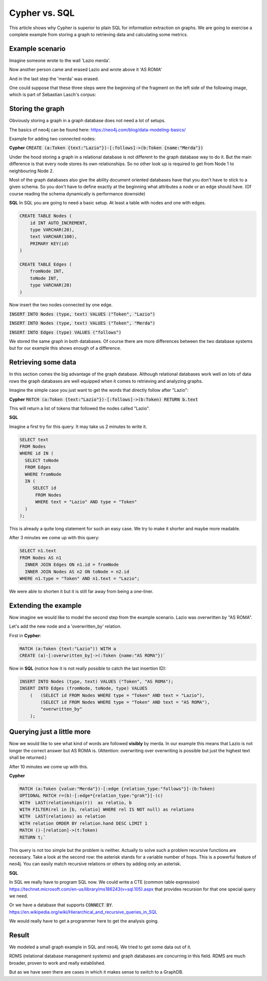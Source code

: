 Cypher vs. SQL
--------------

This article shows why Cypher is superior to plain SQL for information extraction on graphs.
We are going to exercise a complete example from storing a graph to retrieving data and calculating some metrics.

Example scenario
................

Imagine someone wrote to the wall 'Lazio merda'.

.. image:: ../images/screenshots/1.png

Now another person came and erased Lazio and wrote above it 'AS ROMA'

.. image:: ../images/screenshots/2.png

And in the last step the 'merda' was erased.

.. image:: ../images/screenshots/3.png

One could suppose that these three steps were the beginning of the fragment on the left side of the following image,
which is part of Sebastian Lasch's corpus:

.. image:: ../images/screenshots/bild.png

Storing the graph
.................

Obviously storing a graph in a graph database does not need a lot of setups.

The basics of neo4j can be found here: https://neo4j.com/blog/data-modeling-basics/

Example for adding two connected nodes:

**Cypher**
:code:`CREATE (a:Token {text:"Lazio"})-[:follows]->(b:Token {name:"Merda"})`

Under the hood storing a graph in a relational database is not different to the graph database way to do it.
But the main difference is that every node stores its own relationships. So no other look up is required to
get from Node 1 to neighbouring Node 2.

Most of the graph databases also give the ability document oriented databases have that you don't have to
stick to a given schema. So you don't have to define exactly at the beginning what attributes a node or an
edge should have. (Of course reading the schema dynamically is performance downside)

**SQL**
In SQL you are going to need a basic setup. At least a table with nodes and one with edges.

.. code-block:: none

    CREATE TABLE Nodes (
        id INT AUTO_INCREMENT,
        type VARCHAR(20),
        text VARCHAR(100),
        PRIMARY KEY(id)
    )

    CREATE TABLE Edges (
        fromNode INT,
        toNode INT,
        type VARCHAR(20)
    )


Now insert the two nodes connected by one edge.

:code:`INSERT INTO Nodes (type, text) VALUES ("Token", "Lazio")`

:code:`INSERT INTO Nodes (type, text) VALUES ("Token", "Merda")`

:code:`INSERT INTO Edges (type) VALUES ("follows")`


We stored the same graph in both databases. Of course there are more differences between the two
database systems but for our example this shows enough of a difference.


Retrieving some data
....................

In this section comes the big advantage of the graph database. Although relational databases work well on
lots of data rows the graph databases are well equipped when it comes to retrieving and analyzing graphs.

Imagine the simple case you just want to get the words that directly follow after "Lazio":

**Cypher**
:code:`MATCH (a:Token {text:"Lazio"})-[:follows]->(b:Token) RETURN b.text`

This will return a list of tokens that followed the nodes called "Lazio".

**SQL**

Imagine a first try for this query. It may take us 2 minutes to write it.

.. code-block:: none

    SELECT text
    FROM Nodes
    WHERE id IN (
      SELECT toNode
      FROM Edges
      WHERE fromNode
      IN (
         SELECT id
          FROM Nodes
          WHERE text = "Lazio" AND type = "Token"
      )
    );


This is already a quite long statement for such an easy case.
We try to make it shorter and maybe more readable.

After 3 minutes we come up with this query:

.. code-block:: none

    SELECT n1.text
    FROM Nodes AS n1
      INNER JOIN Edges ON n1.id = fromNode
      INNER JOIN Nodes AS n2 ON toNode = n2.id
    WHERE n1.type = "Token" AND n1.text = "Lazio";

We were able to shorten it but it is still far away from being a one-liner.

Extending the example
.....................

Now imagine we would like to model the second step from the example scenario.
Lazio was overwritten by "AS ROMA".

Let's add the new node and a 'overwritten_by' relation.

First in **Cypher**:

.. code-block:: none

    MATCH (a:Token {text:"Lazio")) WITH a
    CREATE (a)-[:overwritten_by]->(:Token {name:"AS ROMA"})`

Now in **SQL** (notice how it is not really possible to catch the last insertion ID):

.. code-block:: none

    INSERT INTO Nodes (type, text) VALUES ("Token", "AS ROMA");
    INSERT INTO Edges (fromNode, toNode, type) VALUES
        (   (SELECT id FROM Nodes WHERE type = "Token" AND text = "Lazio"),
            (SELECT id FROM Nodes WHERE type = "Token" AND text = "AS ROMA"),
            "overwritten_by"
        );


Querying just a little more
...........................

Now we would like to see what kind of words are followed **visibly** by merda.
In our example this means that Lazio is not longer the correct answer but AS ROMA is.
(Attention: overwriting over overwriting is possible but just the highest text shall be returned.)

After 10 minutes we come up with this.

**Cypher**

.. code-block:: none

    MATCH (a:Token {value:"Merda"})-[:edge {relation_type:"follows"}]-(b:Token)
    OPTIONAL MATCH r=(b)-[:edge*{relation_type:"grak"}]-(c)
    WITH  LAST(relationships(r))  as relatio, b
    WITH FILTER(rel in [b, relatio] WHERE rel IS NOT null) as relations
    WITH  LAST(relations) as relation
    WITH relation ORDER BY relation.hand DESC LIMIT 1
    MATCH ()-[relation]->(t:Token)
    RETURN t;`


This query is not too simple but the problem is neither. Actually to solve such a problem recursive functions
are necessary. Take a look at the second row: the asterisk stands for a variable number of hops.
This is a powerful feature of neo4j. You can easily match recursive relations or others by adding only an
asterisk.

**SQL**

In SQL we really have to program SQL now. We could write a CTE (common table expression)
`<https://technet.microsoft.com/en-us/library/ms186243(v=sql.105).aspx>`_
that provides recursion for that one special query we need.

Or we have a database that supports :code:`CONNECT BY`.
`<https://en.wikipedia.org/wiki/Hierarchical_and_recursive_queries_in_SQL>`_

We would really have to get a programmer here to get the analysis going.


Result
......

We modeled a small graph example in SQL and neo4j. We tried to get some data out of it.

RDMS (relational database management systems) and graph databases are concurring in this field.
RDMS are much broader, proven to work and really established.

But as we have seen there are cases in which it makes sense to switch to a GraphDB.
